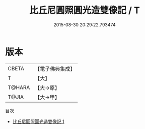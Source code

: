 #+TITLE: 比丘尼圓照圓光造雙像記 / T

#+DATE: 2015-08-30 20:29:22.793474
* 版本
 |     CBETA|【電子佛典集成】|
 |         T|【大】     |
 |    T@HARA|【大→原】   |
 |     T@JIA|【大→甲】   |
目次
 - [[file:KR6j0285_001.txt][比丘尼圓照圓光造雙像記 1]]
